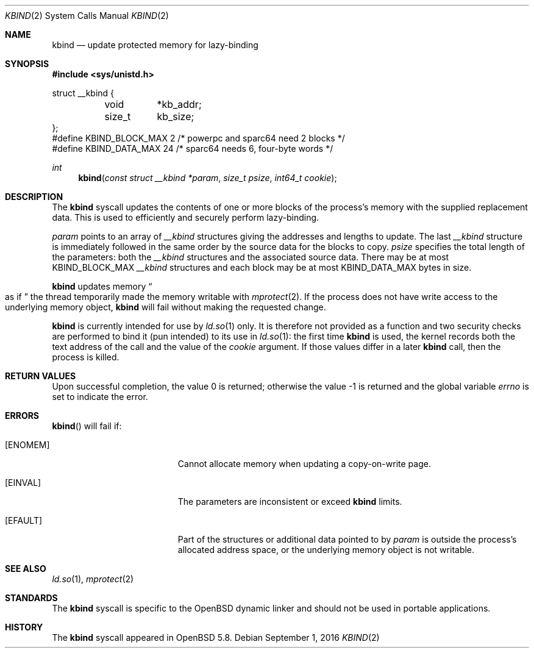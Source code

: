 .\" $OpenBSD: kbind.2,v 1.3 2016/09/01 10:08:03 tedu Exp $
.\"
.\" Copyright (c) 2015 Philip Guenther <guenther@openbsd.org>
.\"
.\" Permission to use, copy, modify, and distribute this software for any
.\" purpose with or without fee is hereby granted, provided that the above
.\" copyright notice and this permission notice appear in all copies.
.\"
.\" THE SOFTWARE IS PROVIDED "AS IS" AND THE AUTHOR DISCLAIMS ALL WARRANTIES
.\" WITH REGARD TO THIS SOFTWARE INCLUDING ALL IMPLIED WARRANTIES OF
.\" MERCHANTABILITY AND FITNESS. IN NO EVENT SHALL THE AUTHOR BE LIABLE FOR
.\" ANY SPECIAL, DIRECT, INDIRECT, OR CONSEQUENTIAL DAMAGES OR ANY DAMAGES
.\" WHATSOEVER RESULTING FROM LOSS OF USE, DATA OR PROFITS, WHETHER IN AN
.\" ACTION OF CONTRACT, NEGLIGENCE OR OTHER TORTIOUS ACTION, ARISING OUT OF
.\" OR IN CONNECTION WITH THE USE OR PERFORMANCE OF THIS SOFTWARE.
.\"
.Dd $Mdocdate: September 1 2016 $
.Dt KBIND 2
.Os
.Sh NAME
.Nm kbind
.Nd update protected memory for lazy-binding
.Sh SYNOPSIS
.In sys/unistd.h
.Bd -literal
struct __kbind {
	void	*kb_addr;
	size_t	 kb_size;
};
#define KBIND_BLOCK_MAX 2  /* powerpc and sparc64 need 2 blocks */
#define KBIND_DATA_MAX  24 /* sparc64 needs 6, four-byte words */
.Ed
.Pp
.Ft int
.Fn kbind "const struct __kbind *param" "size_t psize" "int64_t cookie"
.Sh DESCRIPTION
The
.Nm
syscall updates the contents of one or more blocks of the process's memory
with the supplied replacement data.
This is used to efficiently and securely perform lazy-binding.
.Pp
.Fa param
points to an array of
.Vt __kbind
structures giving the addresses and lengths to update.
The last
.Vt __kbind
structure is immediately followed in the same order by the source
data for the blocks to copy.
.Fa psize
specifies the total length of the parameters: both the
.Vt __kbind
structures and the associated source data.
There may be at most
.Dv KBIND_BLOCK_MAX
.Vt __kbind
structures and each block may be at most
.Dv KBIND_DATA_MAX
bytes in size.
.Pp
.Nm
updates memory
.Do
as if
.Dc
the thread temporarily made the memory writable with
.Xr mprotect 2 .
If the process does not have write access to the underlying memory object,
.Nm
will fail without making the requested change.
.Pp
.Nm
is currently intended for use by
.Xr ld.so 1
only.
It is therefore not provided as a function and two security checks
are performed to bind it (pun intended) to its use in
.Xr ld.so 1 :
the first time
.Nm
is used, the kernel records both the text address of the call and
the value of the
.Fa cookie
argument.
If those values differ in a later
.Nm
call, then the process is killed.
.Sh RETURN VALUES
.Rv -std
.Sh ERRORS
.Fn kbind
will fail if:
.Bl -tag -width Er
.It Bq Er ENOMEM
Cannot allocate memory when updating a copy-on-write page.
.It Bq Er EINVAL
The parameters are inconsistent or exceed
.Nm
limits.
.It Bq Er EFAULT
Part of the structures or additional data pointed to by
.Fa param
is outside the process's allocated address space,
or the underlying memory object is not writable.
.El
.Sh SEE ALSO
.Xr ld.so 1 ,
.Xr mprotect 2
.Sh STANDARDS
The
.Nm
syscall is specific to the
.Ox
dynamic linker and should not be used in portable applications.
.Sh HISTORY
The
.Nm
syscall appeared in
.Ox 5.8 .
